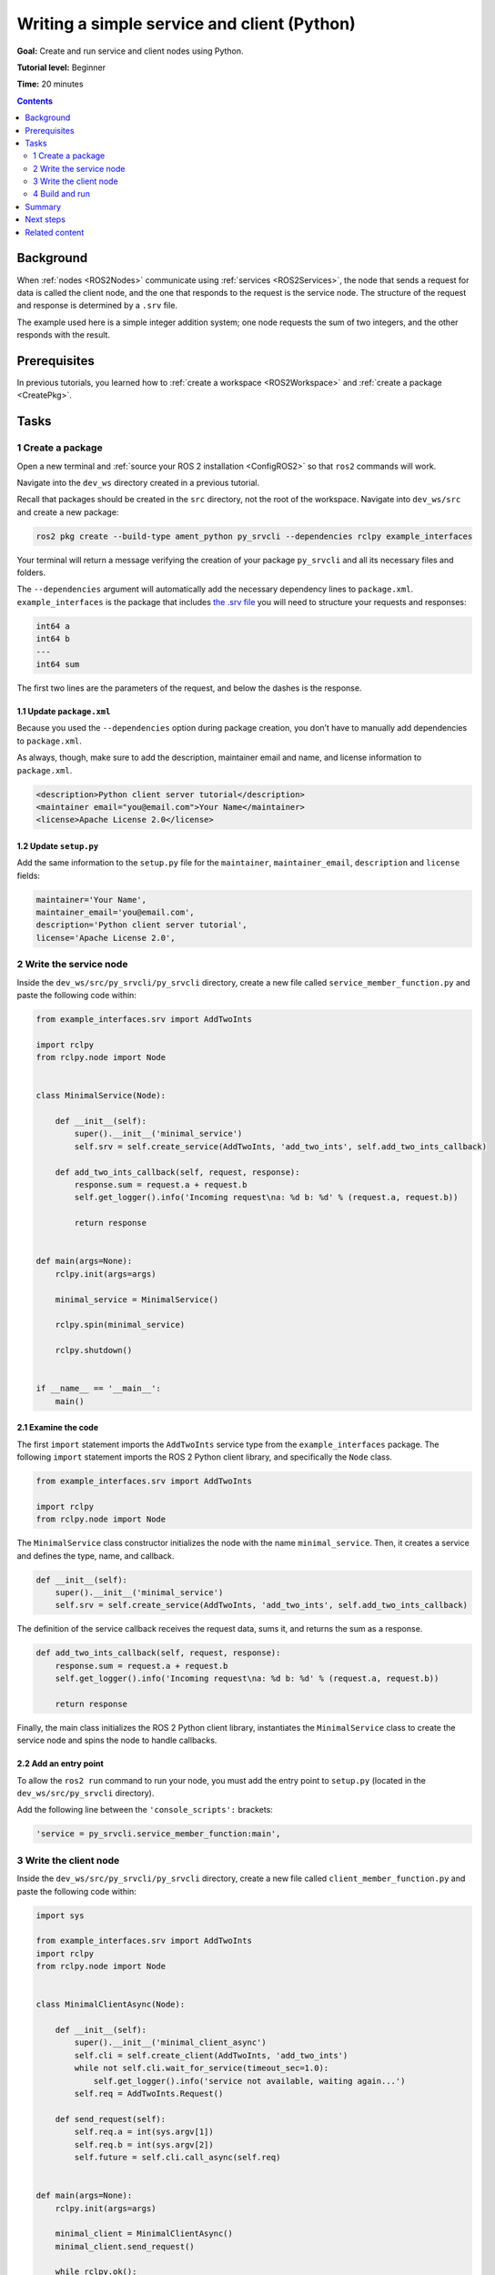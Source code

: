 .. _PySrvCli:

Writing a simple service and client (Python)
============================================

**Goal:** Create and run service and client nodes using Python.

**Tutorial level:** Beginner

**Time:** 20 minutes

.. contents:: Contents
   :depth: 2
   :local:

Background
----------

When :ref:`nodes <ROS2Nodes>` communicate using :ref:`services <ROS2Services>`, the node that sends a request for data is called the client node, and the one that responds to the request is the service node.
The structure of the request and response is determined by a ``.srv`` file.

The example used here is a simple integer addition system; one node requests the sum of two integers, and the other responds with the result.

Prerequisites
-------------

In previous tutorials, you learned how to :ref:`create a workspace <ROS2Workspace>` and :ref:`create a package <CreatePkg>`.

Tasks
-----

1 Create a package
^^^^^^^^^^^^^^^^^^

Open a new terminal and :ref:`source your ROS 2 installation <ConfigROS2>` so that ``ros2`` commands will work.

Navigate into the ``dev_ws`` directory created in a previous tutorial.

Recall that packages should be created in the ``src`` directory, not the root of the workspace.
Navigate into ``dev_ws/src`` and create a new package:

.. code-block:: console

  ros2 pkg create --build-type ament_python py_srvcli --dependencies rclpy example_interfaces

Your terminal will return a message verifying the creation of your package ``py_srvcli`` and all its necessary files and folders.

The ``--dependencies`` argument will automatically add the necessary dependency lines to ``package.xml``.
``example_interfaces`` is the package that includes `the .srv file <https://github.com/ros2/example_interfaces/blob/master/srv/AddTwoInts.srv>`__ you will need to structure your requests and responses:

.. code-block:: console

    int64 a
    int64 b
    ---
    int64 sum

The first two lines are the parameters of the request, and below the dashes is the response.

1.1 Update ``package.xml``
~~~~~~~~~~~~~~~~~~~~~~~~~~

Because you used the ``--dependencies`` option during package creation, you don’t have to manually add dependencies to ``package.xml``.

As always, though, make sure to add the description, maintainer email and name, and license information to ``package.xml``.

.. code-block:: xml

  <description>Python client server tutorial</description>
  <maintainer email="you@email.com">Your Name</maintainer>
  <license>Apache License 2.0</license>

1.2 Update ``setup.py``
~~~~~~~~~~~~~~~~~~~~~~~

Add the same information to the ``setup.py`` file for the ``maintainer``, ``maintainer_email``, ``description`` and ``license`` fields:

.. code-block:: python

    maintainer='Your Name',
    maintainer_email='you@email.com',
    description='Python client server tutorial',
    license='Apache License 2.0',

2 Write the service node
^^^^^^^^^^^^^^^^^^^^^^^^

Inside the ``dev_ws/src/py_srvcli/py_srvcli`` directory, create a new file called ``service_member_function.py`` and paste the following code within:

.. code-block:: python

  from example_interfaces.srv import AddTwoInts

  import rclpy
  from rclpy.node import Node


  class MinimalService(Node):

      def __init__(self):
          super().__init__('minimal_service')
          self.srv = self.create_service(AddTwoInts, 'add_two_ints', self.add_two_ints_callback)

      def add_two_ints_callback(self, request, response):
          response.sum = request.a + request.b
          self.get_logger().info('Incoming request\na: %d b: %d' % (request.a, request.b))

          return response


  def main(args=None):
      rclpy.init(args=args)

      minimal_service = MinimalService()

      rclpy.spin(minimal_service)

      rclpy.shutdown()


  if __name__ == '__main__':
      main()

2.1 Examine the code
~~~~~~~~~~~~~~~~~~~~

The first ``import`` statement imports the ``AddTwoInts`` service type from the ``example_interfaces`` package.
The following ``import`` statement imports the ROS 2 Python client library, and specifically the ``Node`` class.

.. code-block:: python

  from example_interfaces.srv import AddTwoInts

  import rclpy
  from rclpy.node import Node

The ``MinimalService`` class constructor initializes the node with the name ``minimal_service``.
Then, it creates a service and defines the type, name, and callback.

.. code-block:: python

  def __init__(self):
      super().__init__('minimal_service')
      self.srv = self.create_service(AddTwoInts, 'add_two_ints', self.add_two_ints_callback)

The definition of the service callback receives the request data, sums it, and returns the sum as a response.

.. code-block:: python

  def add_two_ints_callback(self, request, response):
      response.sum = request.a + request.b
      self.get_logger().info('Incoming request\na: %d b: %d' % (request.a, request.b))

      return response

Finally, the main class initializes the ROS 2 Python client library, instantiates the ``MinimalService`` class to create the service node and spins the node to handle callbacks.

2.2 Add an entry point
~~~~~~~~~~~~~~~~~~~~~~

To allow the ``ros2 run`` command to run your node, you must add the entry point to ``setup.py`` (located in the ``dev_ws/src/py_srvcli`` directory).

Add the following line between the ``'console_scripts':`` brackets:

.. code-block:: python

  'service = py_srvcli.service_member_function:main',

3 Write the client node
^^^^^^^^^^^^^^^^^^^^^^^

Inside the ``dev_ws/src/py_srvcli/py_srvcli`` directory, create a new file called ``client_member_function.py`` and paste the following code within:

.. code-block:: python

  import sys

  from example_interfaces.srv import AddTwoInts
  import rclpy
  from rclpy.node import Node


  class MinimalClientAsync(Node):

      def __init__(self):
          super().__init__('minimal_client_async')
          self.cli = self.create_client(AddTwoInts, 'add_two_ints')
          while not self.cli.wait_for_service(timeout_sec=1.0):
              self.get_logger().info('service not available, waiting again...')
          self.req = AddTwoInts.Request()

      def send_request(self):
          self.req.a = int(sys.argv[1])
          self.req.b = int(sys.argv[2])
          self.future = self.cli.call_async(self.req)


  def main(args=None):
      rclpy.init(args=args)

      minimal_client = MinimalClientAsync()
      minimal_client.send_request()

      while rclpy.ok():
          rclpy.spin_once(minimal_client)
          if minimal_client.future.done():
              try:
                  response = minimal_client.future.result()
              except Exception as e:
                  minimal_client.get_logger().info(
                      'Service call failed %r' % (e,))
              else:
                  minimal_client.get_logger().info(
                      'Result of add_two_ints: for %d + %d = %d' %
                      (minimal_client.req.a, minimal_client.req.b, response.sum))
              break

      minimal_client.destroy_node()
      rclpy.shutdown()


  if __name__ == '__main__':
      main()


3.1 Examine the code
~~~~~~~~~~~~~~~~~~~~

The only different ``import`` statement for the client is ``import sys``.
The client node code uses `sys.argv <https://docs.python.org/3/library/sys.html#sys.argv>`__ to get access to command line input arguments for the request.

The constructor definition creates a client with the same type and name as the service node.
The type and name must match for the client and service to be able to communicate.

The ``while`` loop in the constructor checks if a service matching the type and name of the client is available once a second.

Below the constructor is the request definition, followed by ``main``.

The only significant difference in the client’s ``main`` is the ``while`` loop.
The loop checks the ``future`` to see if there is a response from the service, as long as the system is running.
If the service has sent a response, the result will be written in a log message.


3.2 Add an entry point
~~~~~~~~~~~~~~~~~~~~~~

Like the service node, you also have to add an entry point to be able to run the client node.

The ``entry_points`` field of your ``setup.py`` file should look like this:

.. code-block:: python

  entry_points={
      'console_scripts': [
          'service = py_srvcli.service_member_function:main',
          'client = py_srvcli.client_member_function:main',
      ],
  },

4 Build and run
^^^^^^^^^^^^^^^

It's good practice to run ``rosdep`` in the root of your workspace (``dev_ws``) to check for missing dependencies before building:

.. tabs::

   .. group-tab:: Linux

      .. code-block:: console

            rosdep install -i --from-path src --rosdistro <distro> -y

   .. group-tab:: macOS

      rosdep only runs on Linux, so you can skip ahead to next step.

   .. group-tab:: Windows

      rosdep only runs on Linux, so you can skip ahead to next step.


Navigate back to the root of your workspace, ``dev_ws``, and build your new package:

.. code-block:: console

  colcon build --packages-select py_srvcli

Open a new terminal, navigate to ``dev_ws``, and source the setup files:

.. tabs::

  .. group-tab:: Linux

    .. code-block:: console

      . install/setup.bash

  .. group-tab:: macOS

    .. code-block:: console

      . install/setup.bash

  .. group-tab:: Windows

    .. code-block:: console

      call install/setup.bat

Now run the service node:

.. code-block:: console

  ros2 run py_srvcli service

The node will wait for the client’s request.

Open another terminal and source the setup files from inside ``dev_ws`` again.
Start the client node, followed by any two integers separated by a space:

.. code-block:: console

  ros2 run py_srvcli client 2 3

If you chose ``2`` and ``3``, for example, the client would receive a response like this:

.. code-block:: console

  [INFO] [minimal_client_async]: Result of add_two_ints: for 2 + 3 = 5

Return to the terminal where your service node is running.
You will see that it published log messages when it received the request:

.. code-block:: console

  [INFO] [minimal_service]: Incoming request
  a: 2 b: 3

Enter ``Ctrl+C`` in the server terminal to stop the node from spinning.


Summary
-------

You created two nodes to request and respond to data over a service.
You added their dependencies and executables to the package configuration files so that you could build and run them, allowing you to see a service/client system at work.

Next steps
----------

In the last few tutorials you've been utilizing interfaces to pass data across topics and services.
Next, you'll learn how to :ref:`create custom interfaces <CustomInterfaces>`.

Related content
---------------

* There are several ways you could write a service and client in Python; check out the ``minimal_client`` and ``minimal_service`` packages in the `ros2/examples <https://github.com/ros2/examples/tree/master/rclpy/services>`_ repo.

* In this tutorial, you used the ``call_async()`` API in your client node to call the service.
  There is another service call API available for Python called synchronous calls.
  We do not recommend using synchronous calls, but if you'd like to learn more about them, read the guide to :ref:`Synchronous vs. asynchronous clients <SyncAsync>`.
